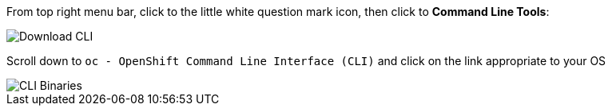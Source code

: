 
From top right menu bar, click to the little white question mark icon, then click to *Command Line Tools*:

image::prerequisites_cli_links.png[Download CLI]


Scroll down to `oc - OpenShift Command Line Interface (CLI)` and click on the link appropriate to your OS

image::prerequisites_cli_binaries.png[CLI Binaries]
